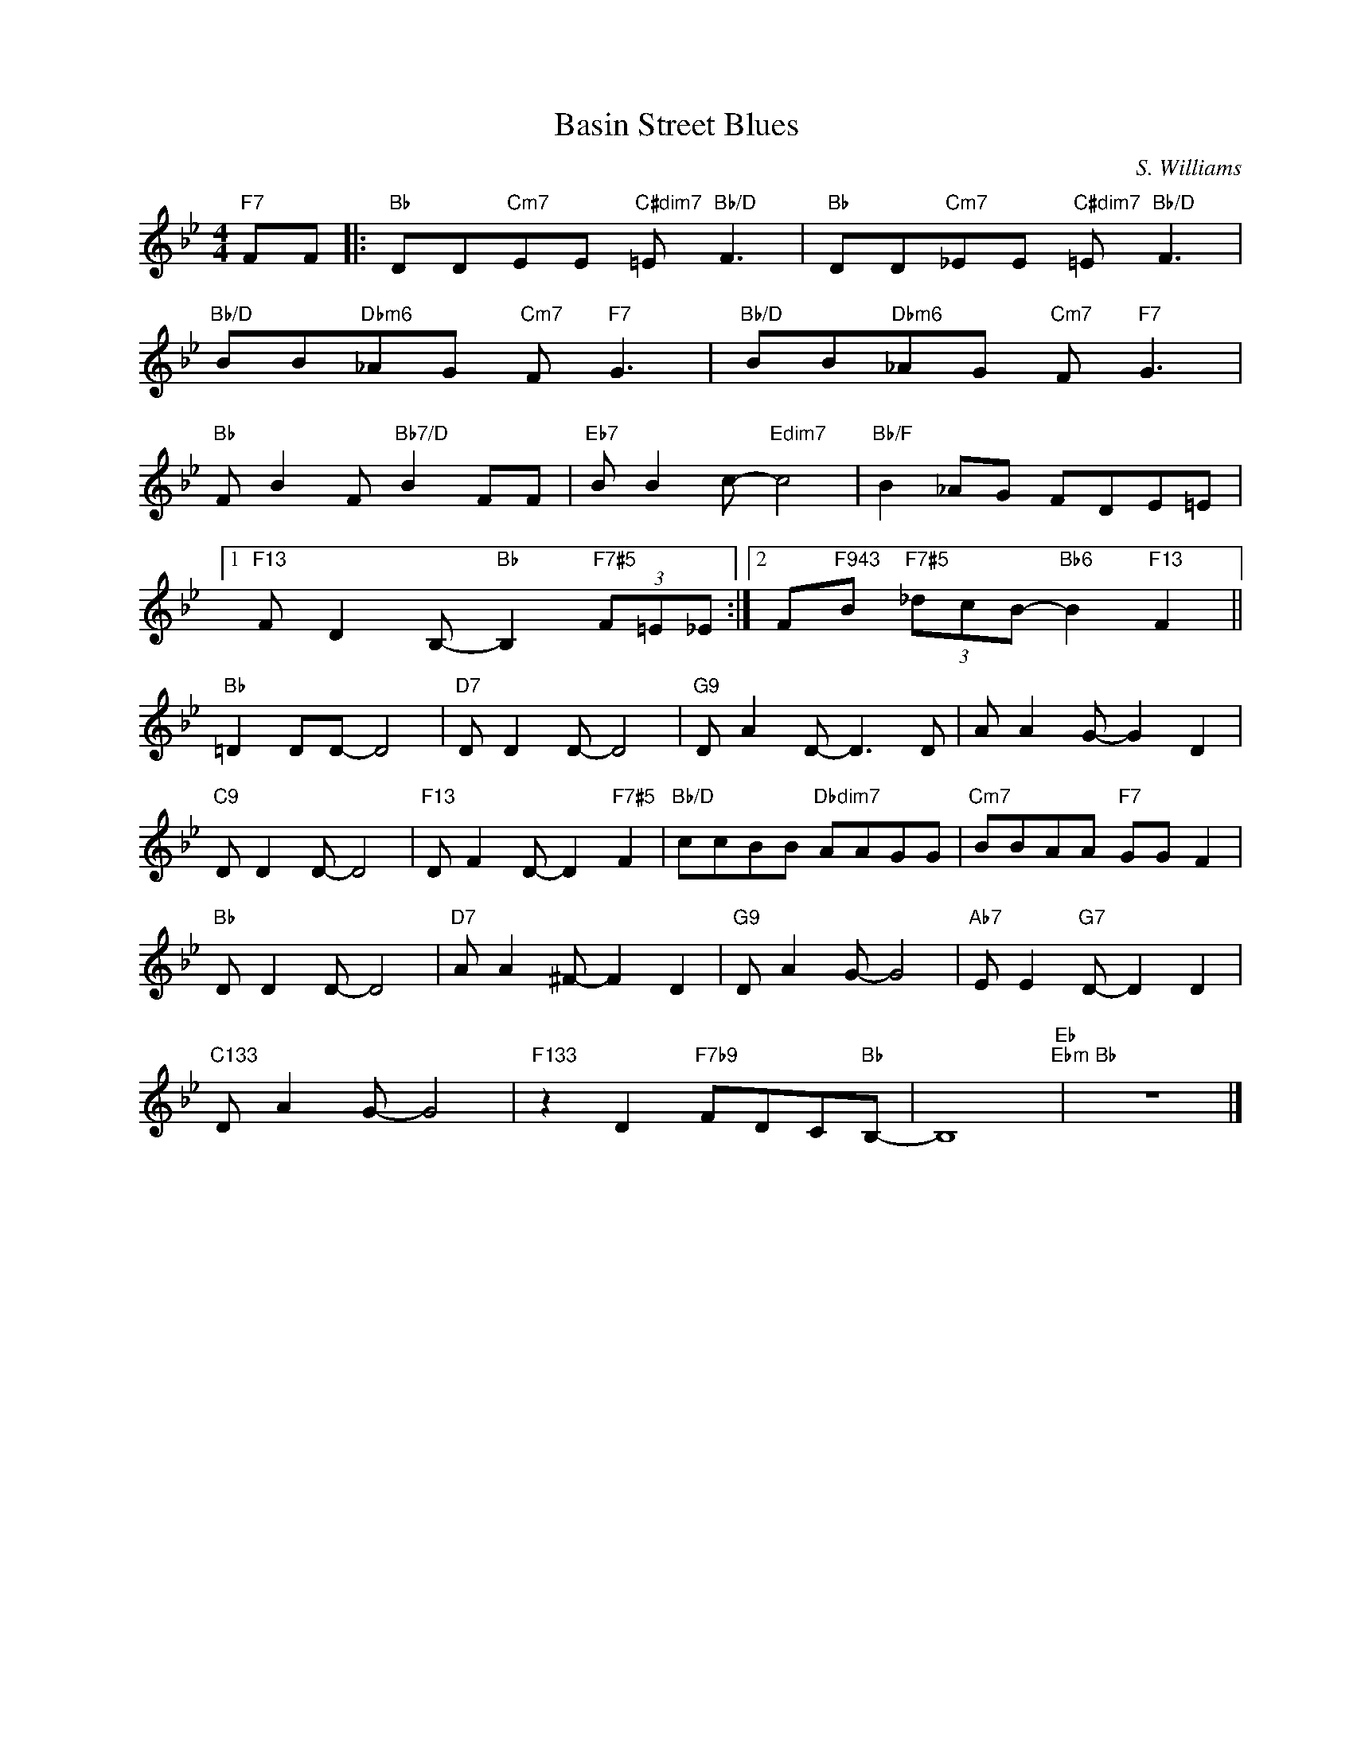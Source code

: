 X:1
T:Basin Street Blues
C:S. Williams
Z:Copyright Â© www.realbook.site
L:1/8
M:4/4
I:linebreak $
K:Bb
V:1 treble nm=" " snm=" "
V:1
"F7" FF |:"Bb" DD"Cm7"EE"C#dim7" =E"Bb/D" F3 |"Bb" DD"Cm7"_EE"C#dim7" =E"Bb/D" F3 |$ %3
"Bb/D" BB"Dbm6"_AG"Cm7" F"F7" G3 |"Bb/D" BB"Dbm6"_AG"Cm7" F"F7" G3 |$"Bb" F B2 F"Bb7/D" B2 FF | %6
"Eb7" B B2 c-"Edim7" c4 |"Bb/F" B2 _AG FDE=E |1$"F13" F D2 B,-"Bb" B,2"F7#5" (3F=E_E :|2 %9
 F"F943"B"F7#5" (3_dcB-"Bb6" B2"F13" F2 ||$"Bb" =D2 DD- D4 |"D7" D D2 D- D4 |"G9" D A2 D- D3 D | %13
 A A2 G- G2 D2 |$"C9" D D2 D- D4 |"F13" D F2 D- D2"F7#5" F2 |"Bb/D" ccBB"Dbdim7" AAGG | %17
"Cm7" BBAA"F7" GG F2 |$"Bb" D D2 D- D4 |"D7" A A2 ^F- F2 D2 |"G9" D A2 G- G4 | %21
"Ab7" E E2"G7" D- D2 D2 |$"C133" D A2 G- G4 |"F133" z2 D2"F7b9" FDC"Bb"B,- | B,8"Eb""Ebm" | %25
"Bb" z8 |] %26

